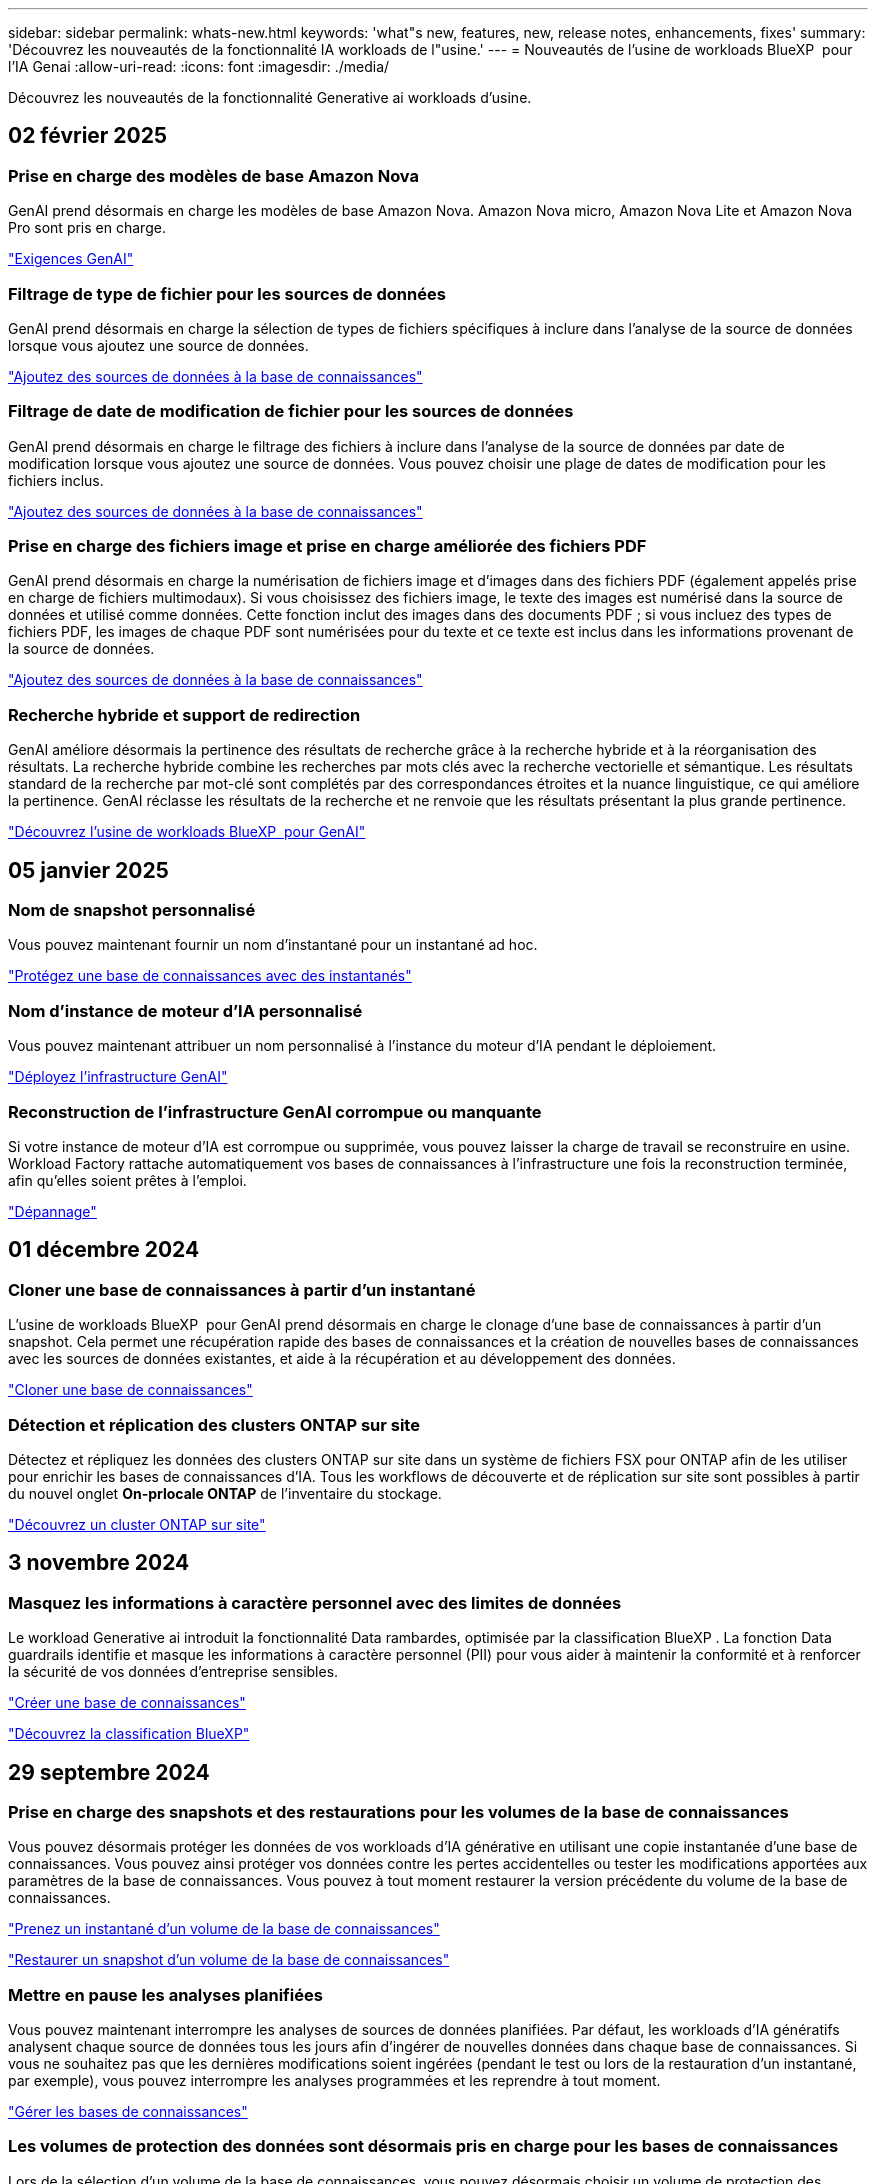 ---
sidebar: sidebar 
permalink: whats-new.html 
keywords: 'what"s new, features, new, release notes, enhancements, fixes' 
summary: 'Découvrez les nouveautés de la fonctionnalité IA workloads de l"usine.' 
---
= Nouveautés de l'usine de workloads BlueXP  pour l'IA Genai
:allow-uri-read: 
:icons: font
:imagesdir: ./media/


[role="lead"]
Découvrez les nouveautés de la fonctionnalité Generative ai workloads d'usine.



== 02 février 2025



=== Prise en charge des modèles de base Amazon Nova

GenAI prend désormais en charge les modèles de base Amazon Nova. Amazon Nova micro, Amazon Nova Lite et Amazon Nova Pro sont pris en charge.

link:https://docs.netapp.com/us-en/workload-genai/requirements.html["Exigences GenAI"]



=== Filtrage de type de fichier pour les sources de données

GenAI prend désormais en charge la sélection de types de fichiers spécifiques à inclure dans l'analyse de la source de données lorsque vous ajoutez une source de données.

link:https://docs.netapp.com/us-en/workload-genai/create-knowledgebase.html#add-data-sources-to-the-knowledge-base["Ajoutez des sources de données à la base de connaissances"]



=== Filtrage de date de modification de fichier pour les sources de données

GenAI prend désormais en charge le filtrage des fichiers à inclure dans l'analyse de la source de données par date de modification lorsque vous ajoutez une source de données. Vous pouvez choisir une plage de dates de modification pour les fichiers inclus.

link:https://docs.netapp.com/us-en/workload-genai/create-knowledgebase.html#add-data-sources-to-the-knowledge-base["Ajoutez des sources de données à la base de connaissances"]



=== Prise en charge des fichiers image et prise en charge améliorée des fichiers PDF

GenAI prend désormais en charge la numérisation de fichiers image et d'images dans des fichiers PDF (également appelés prise en charge de fichiers multimodaux). Si vous choisissez des fichiers image, le texte des images est numérisé dans la source de données et utilisé comme données. Cette fonction inclut des images dans des documents PDF ; si vous incluez des types de fichiers PDF, les images de chaque PDF sont numérisées pour du texte et ce texte est inclus dans les informations provenant de la source de données.

link:https://docs.netapp.com/us-en/workload-genai/create-knowledgebase.html#add-data-sources-to-the-knowledge-base["Ajoutez des sources de données à la base de connaissances"]



=== Recherche hybride et support de redirection

GenAI améliore désormais la pertinence des résultats de recherche grâce à la recherche hybride et à la réorganisation des résultats. La recherche hybride combine les recherches par mots clés avec la recherche vectorielle et sémantique. Les résultats standard de la recherche par mot-clé sont complétés par des correspondances étroites et la nuance linguistique, ce qui améliore la pertinence. GenAI réclasse les résultats de la recherche et ne renvoie que les résultats présentant la plus grande pertinence.

link:https://docs.netapp.com/us-en/workload-genai/ai-workloads-overview.html#benefits-of-using-genai-to-create-generative-ai-applications["Découvrez l'usine de workloads BlueXP  pour GenAI"]



== 05 janvier 2025



=== Nom de snapshot personnalisé

Vous pouvez maintenant fournir un nom d'instantané pour un instantané ad hoc.

link:https://docs.netapp.com/us-en/workload-genai/manage-knowledgebase.html#protect-a-knowledge-base-with-snapshots["Protégez une base de connaissances avec des instantanés"]



=== Nom d'instance de moteur d'IA personnalisé

Vous pouvez maintenant attribuer un nom personnalisé à l'instance du moteur d'IA pendant le déploiement.

link:https://docs.netapp.com/us-en/workload-genai/deploy-infrastructure.html["Déployez l'infrastructure GenAI"]



=== Reconstruction de l'infrastructure GenAI corrompue ou manquante

Si votre instance de moteur d'IA est corrompue ou supprimée, vous pouvez laisser la charge de travail se reconstruire en usine. Workload Factory rattache automatiquement vos bases de connaissances à l'infrastructure une fois la reconstruction terminée, afin qu'elles soient prêtes à l'emploi.

link:https://docs.netapp.com/us-en/workload-genai/troubleshooting.html["Dépannage"]



== 01 décembre 2024



=== Cloner une base de connaissances à partir d'un instantané

L'usine de workloads BlueXP  pour GenAI prend désormais en charge le clonage d'une base de connaissances à partir d'un snapshot. Cela permet une récupération rapide des bases de connaissances et la création de nouvelles bases de connaissances avec les sources de données existantes, et aide à la récupération et au développement des données.

link:https://docs.netapp.com/us-en/workload-genai/manage-knowledgebase.html#clone-a-knowledge-base["Cloner une base de connaissances"]



=== Détection et réplication des clusters ONTAP sur site

Détectez et répliquez les données des clusters ONTAP sur site dans un système de fichiers FSX pour ONTAP afin de les utiliser pour enrichir les bases de connaissances d'IA. Tous les workflows de découverte et de réplication sur site sont possibles à partir du nouvel onglet *On-prlocale ONTAP* de l'inventaire du stockage.

link:https://docs.netapp.com/us-en/workload-fsx-ontap/use-onprem-data.html["Découvrez un cluster ONTAP sur site"]



== 3 novembre 2024



=== Masquez les informations à caractère personnel avec des limites de données

Le workload Generative ai introduit la fonctionnalité Data rambardes, optimisée par la classification BlueXP . La fonction Data guardrails identifie et masque les informations à caractère personnel (PII) pour vous aider à maintenir la conformité et à renforcer la sécurité de vos données d'entreprise sensibles.

link:https://docs.netapp.com/us-en/workload-genai/create-knowledgebase.html#create-and-configure-the-knowledge-base["Créer une base de connaissances"]

link:https://docs.netapp.com/us-en/bluexp-classification/concept-cloud-compliance.html["Découvrez la classification BlueXP"^]



== 29 septembre 2024



=== Prise en charge des snapshots et des restaurations pour les volumes de la base de connaissances

Vous pouvez désormais protéger les données de vos workloads d'IA générative en utilisant une copie instantanée d'une base de connaissances. Vous pouvez ainsi protéger vos données contre les pertes accidentelles ou tester les modifications apportées aux paramètres de la base de connaissances. Vous pouvez à tout moment restaurer la version précédente du volume de la base de connaissances.

https://docs.netapp.com/us-en/workload-genai/manage-knowledgebase.html#take-a-snapshot-of-a-knowledge-base-volume["Prenez un instantané d'un volume de la base de connaissances"]

https://review.docs.netapp.com/us-en/workload-genai_29-sept-24-release/manage-knowledgebase.html#restore-a-snapshot-of-a-knowledge-base-volume["Restaurer un snapshot d'un volume de la base de connaissances"]



=== Mettre en pause les analyses planifiées

Vous pouvez maintenant interrompre les analyses de sources de données planifiées. Par défaut, les workloads d'IA génératifs analysent chaque source de données tous les jours afin d'ingérer de nouvelles données dans chaque base de connaissances. Si vous ne souhaitez pas que les dernières modifications soient ingérées (pendant le test ou lors de la restauration d'un instantané, par exemple), vous pouvez interrompre les analyses programmées et les reprendre à tout moment.

https://docs.netapp.com/us-en/workload-genai/manage-knowledgebase.html["Gérer les bases de connaissances"]



=== Les volumes de protection des données sont désormais pris en charge pour les bases de connaissances

Lors de la sélection d'un volume de la base de connaissances, vous pouvez désormais choisir un volume de protection des données faisant partie d'une relation de réplication NetApp SnapMirror. Cela vous permet de stocker des bases de connaissances sur des volumes déjà protégés par la réplication SnapMirror.

https://docs.netapp.com/us-en/workload-genai/identify-data-sources.html["Identifiez les sources de données à intégrer dans votre base de connaissances"]



== 1er septembre 2024



=== Stratégies de chaquage supplémentaires

Les workloads d'IA génératifs prennent désormais en charge le traitement en plusieurs phrases et le processus de suppression basé sur les chevauchements pour les sources de données.



=== Volume dédié pour chaque base de connaissances

Les workloads d'IA génératifs créent désormais un volume Amazon FSX pour NetApp ONTAP dédié à chaque nouvelle base de connaissances, en activant des règles Snapshot individuelles pour chaque base de connaissances et en améliorant la protection contre les défaillances et les empoisonnements de données.



== 4 août 2024



=== Intégration des journaux Amazon CloudWatch

Les workloads d'IA génératifs sont désormais intégrés aux journaux Amazon CloudWatch, ce qui vous permet de surveiller les fichiers journaux des workloads d'IA génératifs.



=== Exemple d'application chatbot

L'exemple d'application GenAI de l'usine de workloads NetApp vous permet de tester l'authentification et l'extraction à partir de votre base de connaissances d'usine de workloads NetApp publiée en interagissant directement avec celle-ci dans une application de chatbot web.



== 7 juillet 2024



=== Version initiale de l'usine de charges de travail pour GenAI

La version initiale permet de développer une base de connaissances personnalisée en intégrant les données de votre entreprise. La base de connaissances est accessible par une application de chatbot pour vos utilisateurs. Cette fonctionnalité garantit des réponses précises et pertinentes aux questions spécifiques à l'entreprise, améliorant ainsi la satisfaction et la productivité de tous vos utilisateurs.
